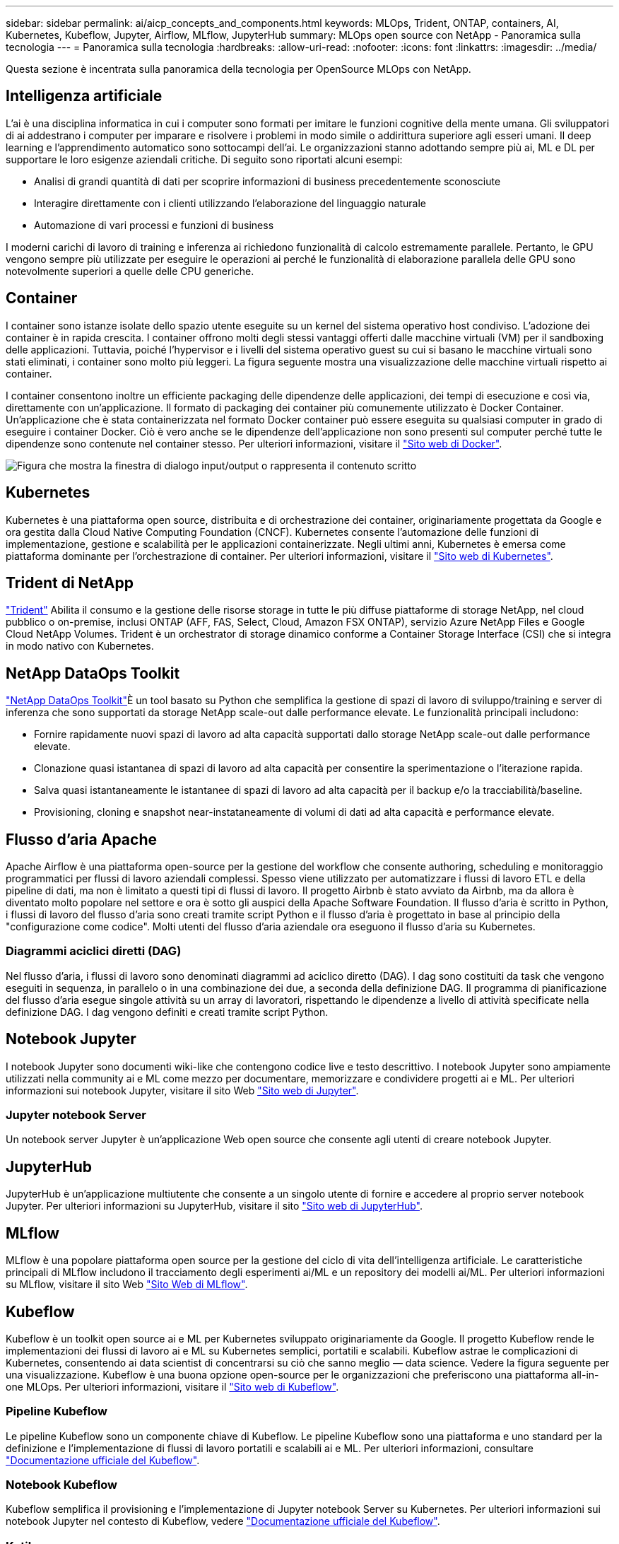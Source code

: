 ---
sidebar: sidebar 
permalink: ai/aicp_concepts_and_components.html 
keywords: MLOps, Trident, ONTAP, containers, AI, Kubernetes, Kubeflow, Jupyter, Airflow, MLflow, JupyterHub 
summary: MLOps open source con NetApp - Panoramica sulla tecnologia 
---
= Panoramica sulla tecnologia
:hardbreaks:
:allow-uri-read: 
:nofooter: 
:icons: font
:linkattrs: 
:imagesdir: ../media/


[role="lead"]
Questa sezione è incentrata sulla panoramica della tecnologia per OpenSource MLOps con NetApp.



== Intelligenza artificiale

L'ai è una disciplina informatica in cui i computer sono formati per imitare le funzioni cognitive della mente umana. Gli sviluppatori di ai addestrano i computer per imparare e risolvere i problemi in modo simile o addirittura superiore agli esseri umani. Il deep learning e l'apprendimento automatico sono sottocampi dell'ai. Le organizzazioni stanno adottando sempre più ai, ML e DL per supportare le loro esigenze aziendali critiche. Di seguito sono riportati alcuni esempi:

* Analisi di grandi quantità di dati per scoprire informazioni di business precedentemente sconosciute
* Interagire direttamente con i clienti utilizzando l'elaborazione del linguaggio naturale
* Automazione di vari processi e funzioni di business


I moderni carichi di lavoro di training e inferenza ai richiedono funzionalità di calcolo estremamente parallele. Pertanto, le GPU vengono sempre più utilizzate per eseguire le operazioni ai perché le funzionalità di elaborazione parallela delle GPU sono notevolmente superiori a quelle delle CPU generiche.



== Container

I container sono istanze isolate dello spazio utente eseguite su un kernel del sistema operativo host condiviso. L'adozione dei container è in rapida crescita. I container offrono molti degli stessi vantaggi offerti dalle macchine virtuali (VM) per il sandboxing delle applicazioni. Tuttavia, poiché l'hypervisor e i livelli del sistema operativo guest su cui si basano le macchine virtuali sono stati eliminati, i container sono molto più leggeri. La figura seguente mostra una visualizzazione delle macchine virtuali rispetto ai container.

I container consentono inoltre un efficiente packaging delle dipendenze delle applicazioni, dei tempi di esecuzione e così via, direttamente con un'applicazione. Il formato di packaging dei container più comunemente utilizzato è Docker Container. Un'applicazione che è stata containerizzata nel formato Docker container può essere eseguita su qualsiasi computer in grado di eseguire i container Docker. Ciò è vero anche se le dipendenze dell'applicazione non sono presenti sul computer perché tutte le dipendenze sono contenute nel container stesso. Per ulteriori informazioni, visitare il https://www.docker.com["Sito web di Docker"^].

image:aicp_image2.png["Figura che mostra la finestra di dialogo input/output o rappresenta il contenuto scritto"]



== Kubernetes

Kubernetes è una piattaforma open source, distribuita e di orchestrazione dei container, originariamente progettata da Google e ora gestita dalla Cloud Native Computing Foundation (CNCF). Kubernetes consente l'automazione delle funzioni di implementazione, gestione e scalabilità per le applicazioni containerizzate. Negli ultimi anni, Kubernetes è emersa come piattaforma dominante per l'orchestrazione di container. Per ulteriori informazioni, visitare il https://kubernetes.io["Sito web di Kubernetes"^].



== Trident di NetApp

link:https://docs.netapp.com/us-en/trident/index.html["Trident"^] Abilita il consumo e la gestione delle risorse storage in tutte le più diffuse piattaforme di storage NetApp, nel cloud pubblico o on-premise, inclusi ONTAP (AFF, FAS, Select, Cloud, Amazon FSX ONTAP), servizio Azure NetApp Files e Google Cloud NetApp Volumes. Trident è un orchestrator di storage dinamico conforme a Container Storage Interface (CSI) che si integra in modo nativo con Kubernetes.



== NetApp DataOps Toolkit

link:https://github.com/NetApp/netapp-dataops-toolkit["NetApp DataOps Toolkit"^]È un tool basato su Python che semplifica la gestione di spazi di lavoro di sviluppo/training e server di inferenza che sono supportati da storage NetApp scale-out dalle performance elevate. Le funzionalità principali includono:

* Fornire rapidamente nuovi spazi di lavoro ad alta capacità supportati dallo storage NetApp scale-out dalle performance elevate.
* Clonazione quasi istantanea di spazi di lavoro ad alta capacità per consentire la sperimentazione o l'iterazione rapida.
* Salva quasi istantaneamente le istantanee di spazi di lavoro ad alta capacità per il backup e/o la tracciabilità/baseline.
* Provisioning, cloning e snapshot near-instataneamente di volumi di dati ad alta capacità e performance elevate.




== Flusso d'aria Apache

Apache Airflow è una piattaforma open-source per la gestione del workflow che consente authoring, scheduling e monitoraggio programmatici per flussi di lavoro aziendali complessi. Spesso viene utilizzato per automatizzare i flussi di lavoro ETL e della pipeline di dati, ma non è limitato a questi tipi di flussi di lavoro. Il progetto Airbnb è stato avviato da Airbnb, ma da allora è diventato molto popolare nel settore e ora è sotto gli auspici della Apache Software Foundation. Il flusso d'aria è scritto in Python, i flussi di lavoro del flusso d'aria sono creati tramite script Python e il flusso d'aria è progettato in base al principio della "configurazione come codice". Molti utenti del flusso d'aria aziendale ora eseguono il flusso d'aria su Kubernetes.



=== Diagrammi aciclici diretti (DAG)

Nel flusso d'aria, i flussi di lavoro sono denominati diagrammi ad aciclico diretto (DAG). I dag sono costituiti da task che vengono eseguiti in sequenza, in parallelo o in una combinazione dei due, a seconda della definizione DAG. Il programma di pianificazione del flusso d'aria esegue singole attività su un array di lavoratori, rispettando le dipendenze a livello di attività specificate nella definizione DAG. I dag vengono definiti e creati tramite script Python.



== Notebook Jupyter

I notebook Jupyter sono documenti wiki-like che contengono codice live e testo descrittivo. I notebook Jupyter sono ampiamente utilizzati nella community ai e ML come mezzo per documentare, memorizzare e condividere progetti ai e ML. Per ulteriori informazioni sui notebook Jupyter, visitare il sito Web http://www.jupyter.org/["Sito web di Jupyter"^].



=== Jupyter notebook Server

Un notebook server Jupyter è un'applicazione Web open source che consente agli utenti di creare notebook Jupyter.



== JupyterHub

JupyterHub è un'applicazione multiutente che consente a un singolo utente di fornire e accedere al proprio server notebook Jupyter. Per ulteriori informazioni su JupyterHub, visitare il sito https://jupyter.org/hub["Sito web di JupyterHub"^].



== MLflow

MLflow è una popolare piattaforma open source per la gestione del ciclo di vita dell'intelligenza artificiale. Le caratteristiche principali di MLflow includono il tracciamento degli esperimenti ai/ML e un repository dei modelli ai/ML. Per ulteriori informazioni su MLflow, visitare il sito Web https://www.mlflow.org/["Sito Web di MLflow"^].



== Kubeflow

Kubeflow è un toolkit open source ai e ML per Kubernetes sviluppato originariamente da Google. Il progetto Kubeflow rende le implementazioni dei flussi di lavoro ai e ML su Kubernetes semplici, portatili e scalabili. Kubeflow astrae le complicazioni di Kubernetes, consentendo ai data scientist di concentrarsi su ciò che sanno meglio ― data science. Vedere la figura seguente per una visualizzazione. Kubeflow è una buona opzione open-source per le organizzazioni che preferiscono una piattaforma all-in-one MLOps. Per ulteriori informazioni, visitare il http://www.kubeflow.org/["Sito web di Kubeflow"^].



=== Pipeline Kubeflow

Le pipeline Kubeflow sono un componente chiave di Kubeflow. Le pipeline Kubeflow sono una piattaforma e uno standard per la definizione e l'implementazione di flussi di lavoro portatili e scalabili ai e ML. Per ulteriori informazioni, consultare https://www.kubeflow.org/docs/components/pipelines/["Documentazione ufficiale del Kubeflow"^].



=== Notebook Kubeflow

Kubeflow semplifica il provisioning e l'implementazione di Jupyter notebook Server su Kubernetes. Per ulteriori informazioni sui notebook Jupyter nel contesto di Kubeflow, vedere https://www.kubeflow.org/docs/components/notebooks/overview/["Documentazione ufficiale del Kubeflow"^].



=== Katib

Katib è un progetto nativo di Kubernetes per il machine learning (AutoML) automatizzato. Katib supporta la sintonizzazione iperparametrica, l'arresto precoce e la ricerca di architetture neurali (NAS). Katib è il progetto indipendente dai framework di machine learning (ML). È in grado di regolare gli iperparametri delle applicazioni scritte in qualsiasi lingua a scelta degli utenti e supporta in modo nativo molti framework ML, come TensorFlow, MXNet, PyTorch, XGBoost, e altri. Katib supporta molti algoritmi AutoML, come l'ottimizzazione Bayesiana, gli stimatori Tree of Parzen, la ricerca casuale, la strategia di evoluzione dell'adattamento della matrice di covarianza, Hyperband, la ricerca di architettura neurale efficiente, la ricerca di architettura differenziabile e molto altro ancora. Per ulteriori informazioni sui notebook Jupyter nel contesto di Kubeflow, vedere https://www.kubeflow.org/docs/components/katib/overview/["Documentazione ufficiale del Kubeflow"^].



== NetApp ONTAP

ONTAP 9, l'ultima generazione di software per la gestione dello storage NetApp, consente alle aziende di modernizzare l'infrastruttura e passare a un data center predisposto per il cloud. Sfruttando le funzionalità di gestione dei dati leader del settore, ONTAP consente la gestione e la protezione dei dati con un singolo set di strumenti, indipendentemente dalla posizione dei dati. Puoi anche spostare liberamente i dati ovunque siano necessari: Edge, core o cloud. ONTAP 9 include numerose funzionalità che semplificano la gestione dei dati, accelerano e proteggono i dati critici e abilitano le funzionalità dell'infrastruttura di nuova generazione nelle architetture di cloud ibrido.



=== Semplifica la gestione dei dati

La gestione dei dati è fondamentale per le operazioni IT aziendali e per i data scientist, in modo che le risorse appropriate vengano utilizzate per le applicazioni ai e per la formazione dei set di dati ai/ML. Le seguenti informazioni aggiuntive sulle tecnologie NetApp non rientrano nell'ambito di questa convalida, ma potrebbero essere rilevanti a seconda dell'implementazione.

Il software per la gestione dei dati ONTAP include le seguenti funzionalità per ottimizzare e semplificare le operazioni e ridurre il costo totale delle operazioni:

* Compaction dei dati inline e deduplica estesa. La compattazione dei dati riduce lo spazio sprecato all'interno dei blocchi di storage e la deduplica aumenta significativamente la capacità effettiva. Ciò vale per i dati memorizzati localmente e per i dati a più livelli nel cloud.
* Qualità del servizio (AQoS) minima, massima e adattativa. I controlli granulari della qualità del servizio (QoS) aiutano a mantenere i livelli di performance per le applicazioni critiche in ambienti altamente condivisi.
* NetApp FabricPool. Offre il tiering automatico dei dati cold per le opzioni di cloud storage pubblico e privato, tra cui Amazon Web Services (AWS), Azure e la soluzione di storage NetApp StorageGRID. Per ulteriori informazioni su FabricPool, vedere https://www.netapp.com/pdf.html?item=/media/17239-tr4598pdf.pdf["TR-4598: Best practice FabricPool"^].




=== Accelera e proteggi i dati

ONTAP offre livelli superiori di performance e protezione dei dati ed estende queste funzionalità nei seguenti modi:

* Performance e latenza ridotta. ONTAP offre il throughput più elevato possibile con la latenza più bassa possibile.
* Protezione dei dati. ONTAP offre funzionalità di protezione dei dati integrate con gestione comune su tutte le piattaforme.
* NetApp Volume Encryption (NVE). ONTAP offre crittografia nativa a livello di volume con supporto per la gestione delle chiavi sia integrata che esterna.
* Multi-tenancy e autenticazione a più fattori. ONTAP consente la condivisione delle risorse dell'infrastruttura con i massimi livelli di sicurezza.




=== Infrastruttura a prova di futuro

ONTAP aiuta a soddisfare le esigenze di business esigenti e in continua evoluzione con le seguenti funzionalità:

* Scalabilità perfetta e operazioni senza interruzioni. ONTAP supporta l'aggiunta senza interruzioni di capacità ai controller esistenti e ai cluster scale-out. I clienti possono eseguire l'aggiornamento alle tecnologie più recenti senza costose migrazioni o interruzioni dei dati.
* Connessione al cloud. ONTAP è il software per la gestione dello storage più connesso al cloud, con opzioni per storage software-defined e istanze native per il cloud in tutti i cloud pubblici.
* Integrazione con le applicazioni emergenti. ONTAP offre servizi dati di livello Enterprise per piattaforme e applicazioni di prossima generazione, come veicoli autonomi, città intelligenti e industria 4.0, utilizzando la stessa infrastruttura che supporta le applicazioni aziendali esistenti.




== Copie Snapshot di NetApp

Una copia Snapshot di NetApp è un'immagine point-in-time di sola lettura di un volume. L'immagine consuma uno spazio di storage minimo e comporta un overhead delle performance trascurabile, in quanto registra solo le modifiche apportate ai file creati dall'ultima copia Snapshot, come illustrato nella figura seguente.

Le copie Snapshot devono la loro efficienza alla tecnologia di virtualizzazione dello storage ONTAP principale, il layout di file Write Anywhere (WAFL). Come un database, WAFL utilizza i metadati per indicare i blocchi di dati effettivi sul disco. Tuttavia, a differenza di un database, WAFL non sovrascrive i blocchi esistenti. Scrive i dati aggiornati in un nuovo blocco e cambia i metadati. È perché ONTAP fa riferimento ai metadati quando crea una copia Snapshot, piuttosto che copiare i blocchi di dati, che le copie Snapshot sono così efficienti. In questo modo si eliminano i tempi di ricerca che altri sistemi devono affrontare per individuare i blocchi da copiare, nonché i costi di creazione della copia stessa.

È possibile utilizzare una copia Snapshot per ripristinare singoli file o LUN o per ripristinare l'intero contenuto di un volume. ONTAP confronta le informazioni del puntatore nella copia Snapshot con i dati su disco per ricostruire l'oggetto mancante o danneggiato, senza downtime o costi di performance significativi.

image:aicp_image4.png["Figura che mostra la finestra di dialogo input/output o rappresenta il contenuto scritto"]



== Tecnologia NetApp FlexClone

La tecnologia NetApp FlexClone fa riferimento ai metadati Snapshot per creare copie scrivibili point-in-time di un volume. Le copie condividono i blocchi di dati con i genitori, senza consumare storage, ad eccezione di quanto richiesto per i metadati fino a quando le modifiche non vengono scritte nella copia, come illustrato nella figura seguente. Il software FlexClone consente di copiare quasi istantaneamente anche i set di dati più grandi, anche se le copie tradizionali richiedono pochi minuti o persino ore. Ciò lo rende ideale per situazioni in cui sono necessarie più copie di set di dati identici (ad esempio un'area di lavoro di sviluppo) o copie temporanee di un set di dati (test di un'applicazione rispetto a un set di dati di produzione).

image:aicp_image5.png["Figura che mostra la finestra di dialogo input/output o rappresenta il contenuto scritto"]



== Tecnologia NetApp SnapMirror Data Replication

Il software NetApp SnapMirror è una soluzione di replica unificata conveniente e facile da utilizzare per tutto il data fabric. Replica i dati ad alta velocità su LAN o WAN. Offre un'elevata disponibilità dei dati e una rapida replica dei dati per applicazioni di tutti i tipi, incluse le applicazioni business-critical in ambienti virtuali e tradizionali. Quando si replicano i dati su uno o più sistemi storage NetApp e si aggiornano continuamente i dati secondari, i dati vengono mantenuti aggiornati e disponibili quando necessario. Non sono richiesti server di replica esterni. Vedere la figura seguente per un esempio di architettura che sfrutta la tecnologia SnapMirror.

Il software SnapMirror sfrutta le efficienze dello storage NetApp ONTAP inviando solo i blocchi modificati sulla rete. Il software SnapMirror utilizza inoltre la compressione di rete integrata per accelerare i trasferimenti di dati e ridurre l'utilizzo della larghezza di banda di rete fino al 70%. Con la tecnologia SnapMirror, è possibile sfruttare un flusso di dati di replica con risorse limitate per creare un singolo repository che mantiene il mirror attivo e le copie point-in-time precedenti, riducendo il traffico di rete fino al 50%.



== Copia e sincronizzazione di NetApp BlueXP

link:https://bluexp.netapp.com/cloud-sync-service["Copia e sincronizzazione di BlueXP"^] È un servizio NetApp per una sincronizzazione dei dati rapida e sicura. Sia che tu debba trasferire file tra condivisioni di file SMB o NFS on-premise, NetApp StorageGRID, NetApp ONTAP S3, Google Cloud NetApp Volumes, Azure NetApp Files, AWS S3, AWS EFS, BLOB di Azure, Google Cloud Storage o IBM Cloud Object Storage, BlueXP  Copy e Sync sposta i file dove desideri in modo rapido e sicuro.

Una volta trasferiti, i dati sono completamente disponibili per l'utilizzo sia sull'origine che sulla destinazione. La copia e sincronizzazione di BlueXP può sincronizzare i dati on-demand quando viene attivato un aggiornamento o sincronizzare costantemente i dati in base a una pianificazione predefinita. Indipendentemente, BlueXP Copy e Sync sposta solo i delta, così tempo e denaro spesi per la replica dei dati sono ridotti al minimo.

BlueXP Copy and Sync è un tool software as a service (SaaS) estremamente semplice da configurare e utilizzare. I trasferimenti dei dati attivati da BlueXP Copy e Sync sono effettuati dai broker di dati. I data broker di BlueXP Copy e Sync possono essere implementati in AWS, Azure, Google Cloud Platform o on-premise.



== XCP di NetApp

link:https://xcp.netapp.com/["XCP di NetApp"^] È un software basato su client per migrazioni di dati e informazioni sul file system da any-to-NetApp e NetApp-to-NetApp. XCP è progettato per scalare e ottenere le massime performance utilizzando tutte le risorse di sistema disponibili per gestire set di dati ad alto volume e migrazioni ad alte performance. XCP consente di ottenere una visibilità completa nel file system con la possibilità di generare report.



== NetApp ONTAP FlexGroup Volumes

Un set di dati di training può essere una raccolta di potenzialmente miliardi di file. I file possono includere testo, audio, video e altre forme di dati non strutturati che devono essere memorizzati ed elaborati per essere letti in parallelo. Il sistema di storage deve memorizzare un numero elevato di file di piccole dimensioni e leggerli in parallelo per l'i/o sequenziale e casuale

Un volume FlexGroup è un singolo namespace che comprende più volumi membri costitutivi, come illustrato nella figura seguente. Dal punto di vista dell'amministratore dello storage, un volume FlexGroup viene gestito e agisce come un volume NetApp FlexVol. I file in un volume FlexGroup vengono allocati a singoli volumi membri e non vengono sottoposti a striping tra volumi o nodi. Consentono le seguenti funzionalità:

* I volumi FlexGroup offrono diversi petabyte di capacità e bassa latenza prevedibile per carichi di lavoro con metadati elevati.
* Supportano fino a 400 miliardi di file nello stesso spazio dei nomi.
* Supportano operazioni parallelizzate nei carichi di lavoro NAS tra CPU, nodi, aggregati e volumi FlexVol costitutivi.


image:aicp_image7.png["Figura che mostra la finestra di dialogo input/output o rappresenta il contenuto scritto"]
